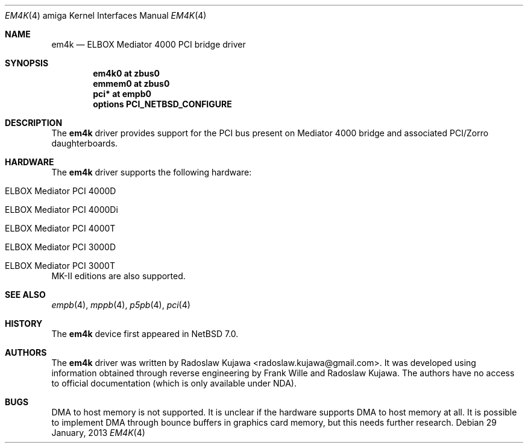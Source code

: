 .\" $NetBSD: em4k.4,v 1.1 2013/01/29 21:31:18 rkujawa Exp $
.\"
.\" Copyright (c) 2013 The NetBSD Foundation, Inc.
.\" All rights reserved.
.\"
.\" This code is derived from software contributed to The NetBSD Foundation
.\" by Radoslaw Kujawa.
.\"
.\" Redistribution and use in source and binary forms, with or without
.\" modification, are permitted provided that the following conditions
.\" are met:
.\" 1. Redistributions of source code must retain the above copyright
.\"    notice, this list of conditions and the following disclaimer.
.\" 2. Redistributions in binary form must reproduce the above copyright
.\"    notice, this list of conditions and the following disclaimer in the
.\"    documentation and/or other materials provided with the distribution.
.\"
.\" THIS SOFTWARE IS PROVIDED BY THE NETBSD FOUNDATION, INC. AND CONTRIBUTORS
.\" ``AS IS'' AND ANY EXPRESS OR IMPLIED WARRANTIES, INCLUDING, BUT NOT LIMITED
.\" TO, THE IMPLIED WARRANTIES OF MERCHANTABILITY AND FITNESS FOR A PARTICULAR
.\" PURPOSE ARE DISCLAIMED.  IN NO EVENT SHALL THE FOUNDATION OR CONTRIBUTORS
.\" BE LIABLE FOR ANY DIRECT, INDIRECT, INCIDENTAL, SPECIAL, EXEMPLARY, OR
.\" CONSEQUENTIAL DAMAGES (INCLUDING, BUT NOT LIMITED TO, PROCUREMENT OF
.\" SUBSTITUTE GOODS OR SERVICES; LOSS OF USE, DATA, OR PROFITS; OR BUSINESS
.\" INTERRUPTION) HOWEVER CAUSED AND ON ANY THEORY OF LIABILITY, WHETHER IN
.\" CONTRACT, STRICT LIABILITY, OR TORT (INCLUDING NEGLIGENCE OR OTHERWISE)
.\" ARISING IN ANY WAY OUT OF THE USE OF THIS SOFTWARE, EVEN IF ADVISED OF THE
.\" POSSIBILITY OF SUCH DAMAGE.
.\"
.Dd 29 January, 2013
.Dt EM4K 4 amiga
.Os
.Sh NAME
.Nm em4k
.Nd ELBOX Mediator 4000 PCI bridge driver
.Sh SYNOPSIS
.Cd "em4k0 at zbus0"
.Cd "emmem0 at zbus0"
.Cd "pci* at empb0"
.Cd "options PCI_NETBSD_CONFIGURE"
.Sh DESCRIPTION
The
.Nm
driver provides support for the PCI bus present on Mediator 4000 bridge and associated
PCI/Zorro daughterboards.
.Sh HARDWARE
The
.Nm
driver supports the following hardware:
.Bl -tag -offset indent
.It ELBOX Mediator PCI 4000D
.It ELBOX Mediator PCI 4000Di
.It ELBOX Mediator PCI 4000T 
.It ELBOX Mediator PCI 3000D 
.It ELBOX Mediator PCI 3000T 
.El
MK-II editions are also supported.
.Sh SEE ALSO
.Xr empb 4 ,
.Xr mppb 4 ,
.Xr p5pb 4 ,
.Xr pci 4
.Sh HISTORY
The
.Nm
device first appeared in
.Nx 7.0 .
.Sh AUTHORS
.An -nosplit
The
.Nm
driver was written by
.An Radoslaw Kujawa Aq radoslaw.kujawa@gmail.com .
It was developed using information obtained through reverse engineering
by
.An Frank Wille
and
.An Radoslaw Kujawa .
The authors have no access to official
documentation (which is only available under NDA).
.Sh BUGS
DMA to host memory is not supported.
It is unclear if the hardware supports DMA to host memory at all.
It is possible to implement DMA through bounce buffers in graphics card memory,
but this needs further research.

